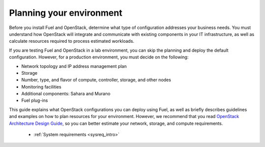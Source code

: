 .. _intro_planning:

Planning your environment
-------------------------

Before you install Fuel and OpenStack, determine what type of
configuration addresses your business needs. You must understand
how OpenStack will integrate and communicate with existing components
in your IT infrastructure, as well as calculate resources required to process
estimated workloads.

If you are testing Fuel and OpenStack in a lab environment, you can
skip the planning and deploy the default configuration. However, for a
production environment, you must decide on the following:

* Network topology and IP address management plan
* Storage
* Number, type, and flavor of compute, controller, storage, and other nodes
* Monitoring facilities
* Additional components: Sahara and Murano
* Fuel plug-ins

This guide explains what OpenStack configurations you can deploy using Fuel,
as well as briefly describes guidelines and examples on how to plan resources
for your environment. However, we recommend that you read `OpenStack
Architecture Design Guide <http://docs.openstack.org/arch-design/content/>`__,
so you can better estimate your network, storage, and compute requirements.


   - :ref:`System requirements <sysreq_intro>`


